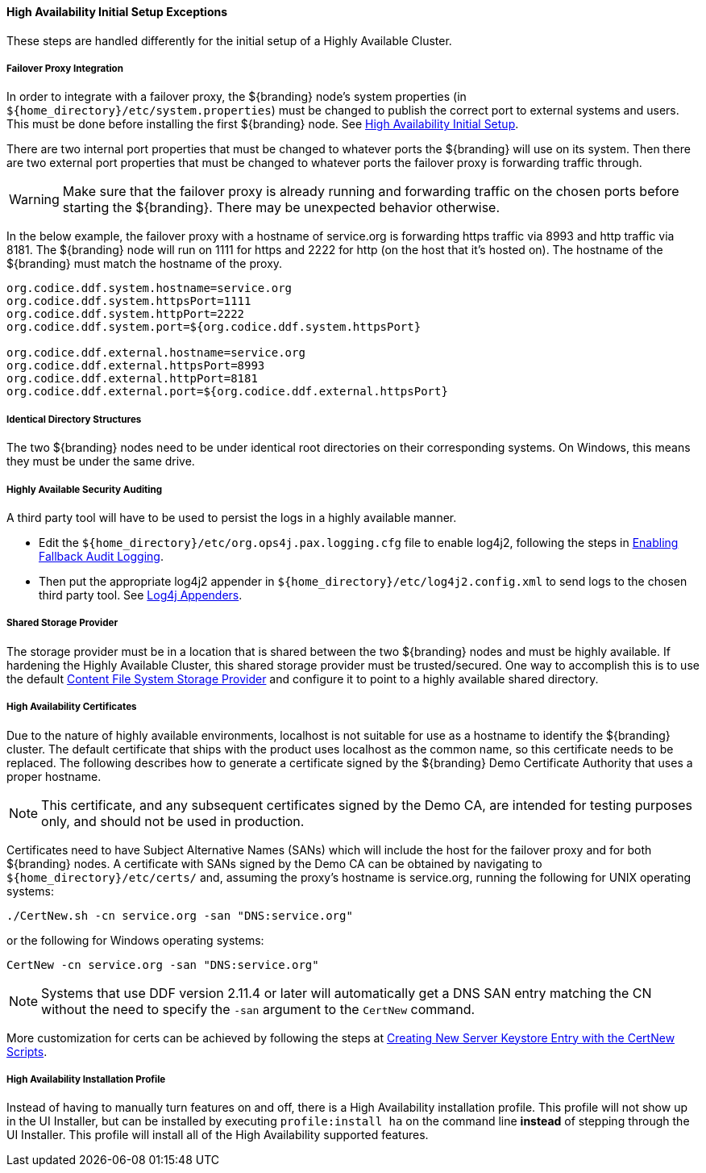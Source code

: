 :title: High Availability Initial Setup Exceptions
:type: subInstalling
:status: published
:parent: High Availability Initial Setup
:project: ${branding}
:order: 00

==== {title}

These steps are handled differently for the initial setup of a Highly Available Cluster.

===== Failover Proxy Integration

In order to integrate with a failover proxy, the ${branding} node's system properties (in `${home_directory}/etc/system.properties`) must be changed to publish the correct port to external systems and users.
This must be done before installing the first ${branding} node. See <<_high_availability_initial_setup, High Availability Initial Setup>>.

There are two internal port properties that must be changed to whatever ports the ${branding} will use on its system.
Then there are two external port properties that must be changed to whatever ports the failover proxy is forwarding traffic through.

[WARNING]
====
Make sure that the failover proxy is already running and forwarding traffic on the chosen ports before starting the ${branding}.
There may be unexpected behavior otherwise.
====

In the below example, the failover proxy with a hostname of service.org is forwarding https traffic via 8993 and http traffic via 8181.
The ${branding} node will run on 1111 for https and 2222 for http (on the host that it's hosted on).
The hostname of the ${branding} must match the hostname of the proxy.
[source]
----
org.codice.ddf.system.hostname=service.org
org.codice.ddf.system.httpsPort=1111
org.codice.ddf.system.httpPort=2222
org.codice.ddf.system.port=${org.codice.ddf.system.httpsPort}

org.codice.ddf.external.hostname=service.org
org.codice.ddf.external.httpsPort=8993
org.codice.ddf.external.httpPort=8181
org.codice.ddf.external.port=${org.codice.ddf.external.httpsPort}
----

===== Identical Directory Structures

The two ${branding} nodes need to be under identical root directories on their corresponding systems.
On Windows, this means they must be under the same drive.

===== Highly Available Security Auditing

A third party tool will have to be used to persist the logs in a highly available manner.

* Edit the `${home_directory}/etc/org.ops4j.pax.logging.cfg` file to enable log4j2, following the steps in <<_enabling_fallback_audit_logging, Enabling Fallback Audit Logging>>.
* Then put the appropriate log4j2 appender in `${home_directory}/etc/log4j2.config.xml` to send logs to the chosen third party tool.
See https://logging.apache.org/log4j/2.x/manual/appenders.html[Log4j Appenders].

===== Shared Storage Provider

The storage provider must be in a location that is shared between the two ${branding} nodes and must be highly available.
If hardening the Highly Available Cluster, this shared storage provider must be trusted/secured.
One way to accomplish this is to use the default <<org.codice.ddf.catalog.content.impl.FileSystemStorageProvider,Content File System Storage Provider>> and configure it to point to a highly available shared directory.

===== High Availability Certificates

Due to the nature of highly available environments, localhost is not suitable for use as a hostname to identify the ${branding} cluster.
The default certificate that ships with the product uses localhost as the common name, so this certificate needs to be replaced.
The following describes how to generate a certificate signed by the ${branding} Demo Certificate Authority that uses a proper hostname.

[NOTE]
====
This certificate, and any subsequent certificates signed by the Demo CA, are intended for testing purposes only,
and should not be used in production.
====

Certificates need to have Subject Alternative Names (SANs) which will include the host for the failover
proxy and for both ${branding} nodes. A certificate with SANs signed by the Demo CA can be obtained by
navigating to `${home_directory}/etc/certs/` and, assuming the proxy's hostname is service.org, running
the following for UNIX operating systems:

[source]
----
./CertNew.sh -cn service.org -san "DNS:service.org"
----

or the following for Windows operating systems:

[source]
----
CertNew -cn service.org -san "DNS:service.org"
----

[NOTE]
====
Systems that use DDF version 2.11.4 or later will automatically get a DNS SAN entry matching the CN
without the need to specify the `-san` argument to the `CertNew` command.
====

More customization for certs can be achieved by following the steps at
<<_creating_new_server_keystore_entry_with_the_certnew_scripts,Creating New Server Keystore Entry with the CertNew Scripts>>.

===== High Availability Installation Profile

Instead of having to manually turn features on and off, there is a High Availability installation profile.
This profile will not show up in the UI Installer, but can be installed by executing `profile:install ha` on the command line *instead* of stepping through the UI Installer.
This profile will install all of the High Availability supported features.
